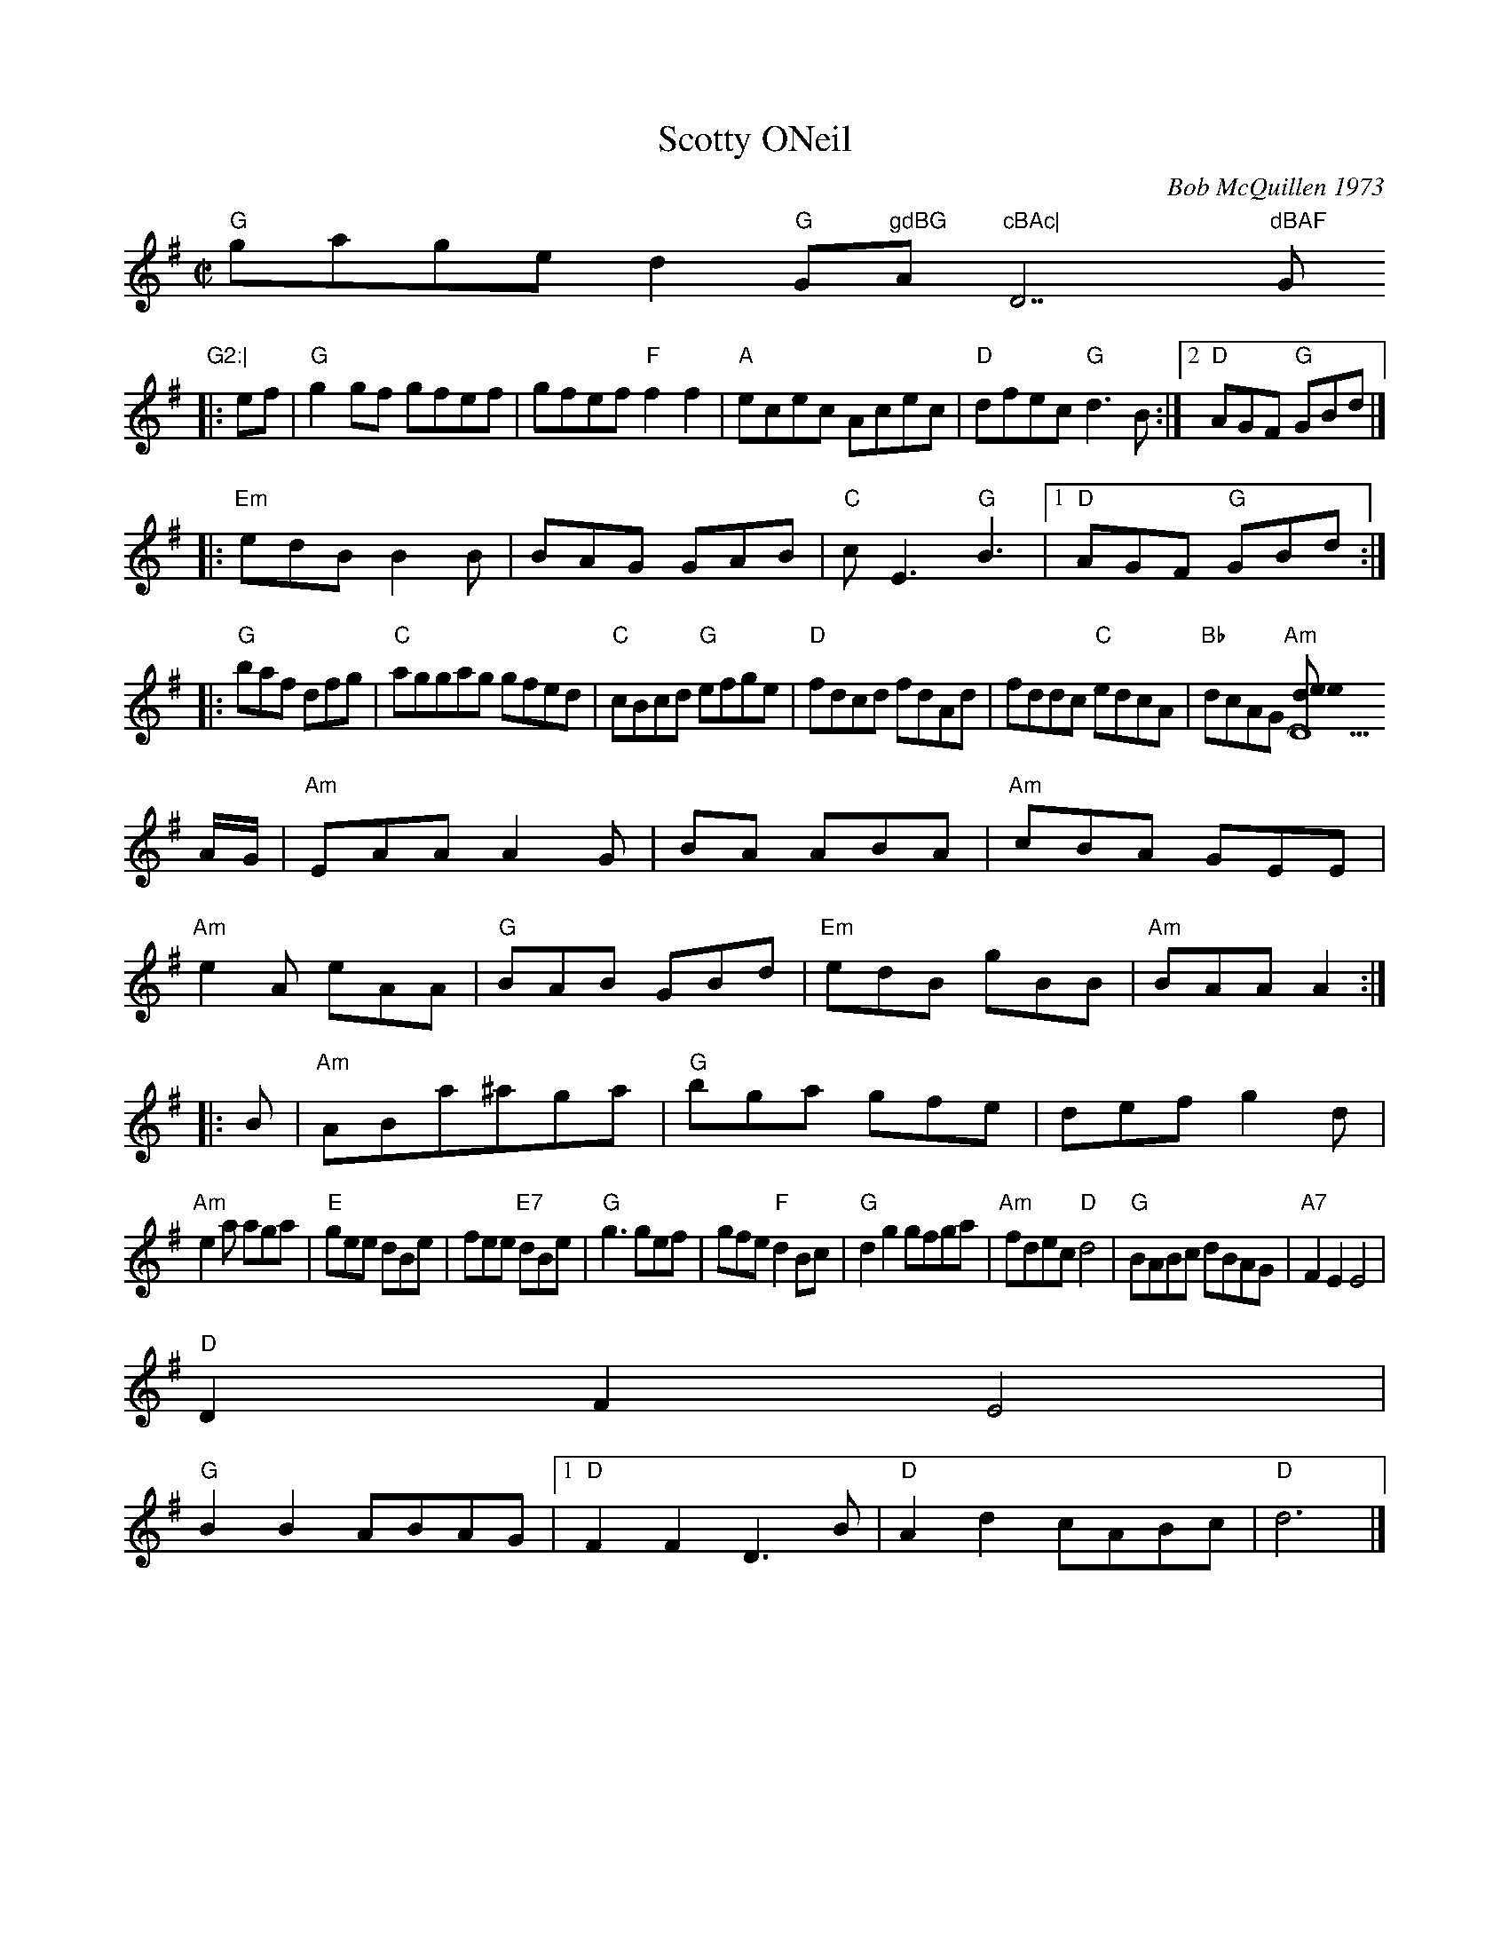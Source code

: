 X:1
T: Scotty ONeil
C: Bob McQuillen 1973
M: C|
R: reel
K: G
"G"gage d2"G"G"gdBG "Am"cBAc| "D7"dBAF "G"G2:|
|:ef| "G"g2gf gfef| gfef "F"f2f2| "A"ecec Acec| "D"dfec "G"d3B :|2 "D"AGF "G"GBd|]
|:"Em"edB B2B| BAG GAB| "C"cE3 "G"B3|1 "D"AGF "G"GBd:|
|: "G"baf dfg |"C"aggag gfed |"C"cBcd "G"efge|"D"fdcd fdAd|fddc "C"edcA|"Bb"dcAG "Am" [D13erdy the (R-166)
C: for Jig
K: ADor
A/G/| "Am"EAA A2G| BAn ABA| "Am"cBA GEE|
"Am"e2A eAA| "G"BAB GBd| "Em"edB gBB| "Am"BAA A2 :|
|:B| "Am"ABa^aga| "G"bga gfe| def g2d|
"Am"e2a aga| "E"gee dBe| fee "E7"dBe| "G"g3 gef| gfe "F"d2Bc| "G"d2g2 gfga| "Am"fdec "D"d4| "G"BABc dBAG| "A7"F2E2 E4|
"D"D2F2 E4|
"G"B2B2 ABAG|1 "D"F2F2 D3B| "D"A2d2 cABc| "D"d6 |]